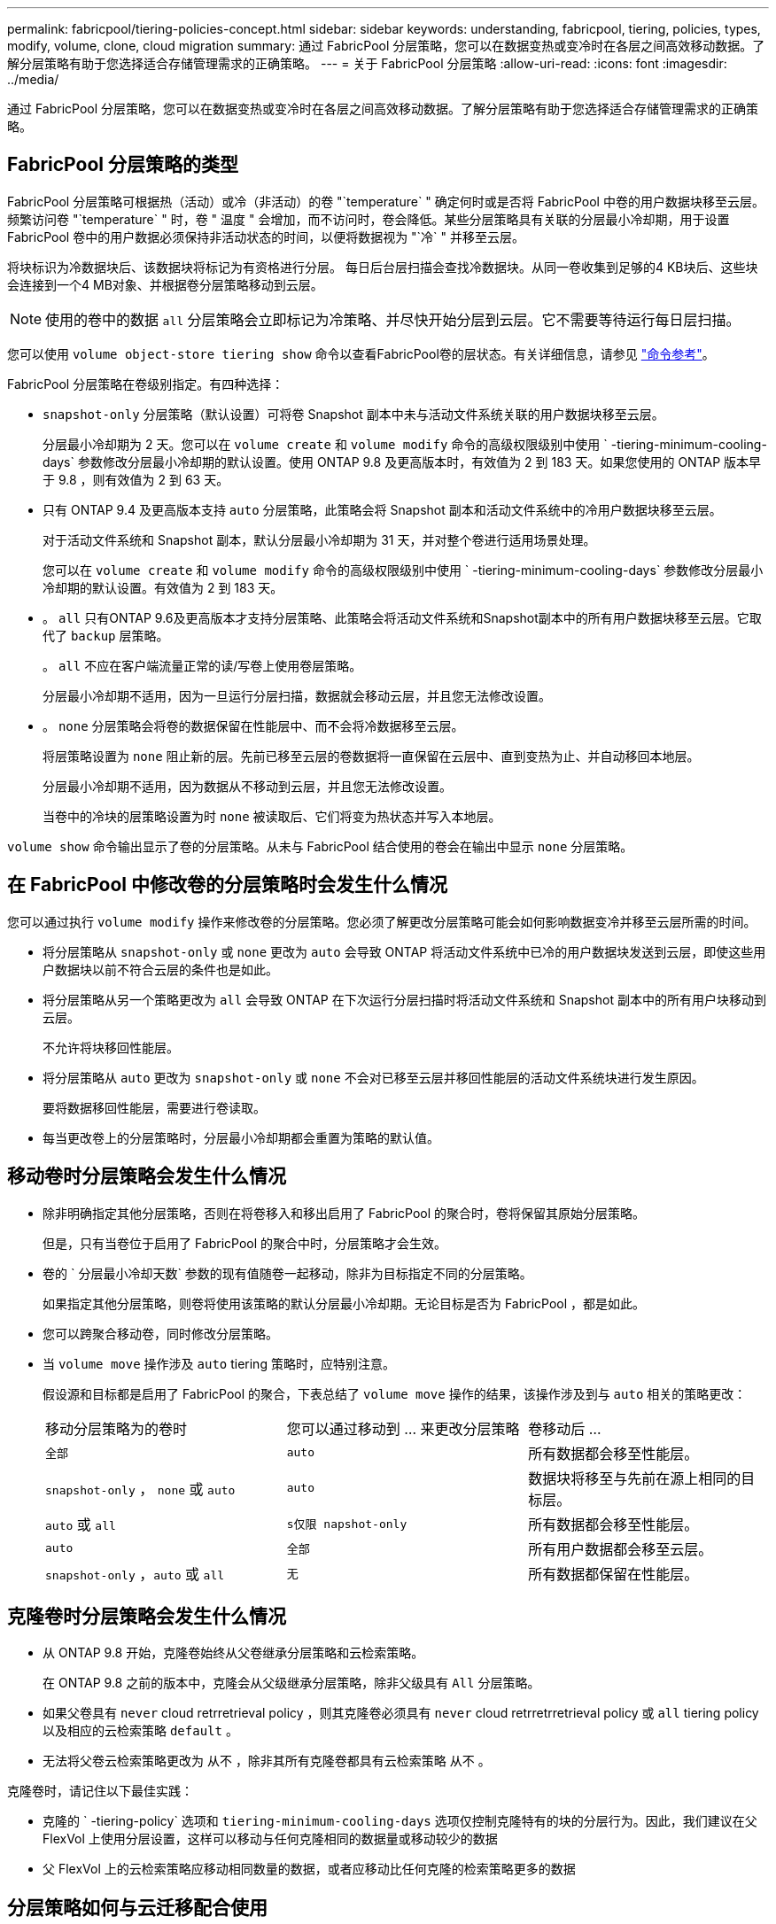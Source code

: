 ---
permalink: fabricpool/tiering-policies-concept.html 
sidebar: sidebar 
keywords: understanding, fabricpool, tiering, policies, types, modify, volume, clone, cloud migration 
summary: 通过 FabricPool 分层策略，您可以在数据变热或变冷时在各层之间高效移动数据。了解分层策略有助于您选择适合存储管理需求的正确策略。 
---
= 关于 FabricPool 分层策略
:allow-uri-read: 
:icons: font
:imagesdir: ../media/


[role="lead"]
通过 FabricPool 分层策略，您可以在数据变热或变冷时在各层之间高效移动数据。了解分层策略有助于您选择适合存储管理需求的正确策略。



== FabricPool 分层策略的类型

FabricPool 分层策略可根据热（活动）或冷（非活动）的卷 "`temperature` " 确定何时或是否将 FabricPool 中卷的用户数据块移至云层。频繁访问卷 "`temperature` " 时，卷 " 温度 " 会增加，而不访问时，卷会降低。某些分层策略具有关联的分层最小冷却期，用于设置 FabricPool 卷中的用户数据必须保持非活动状态的时间，以便将数据视为 "`冷` " 并移至云层。

将块标识为冷数据块后、该数据块将标记为有资格进行分层。  每日后台层扫描会查找冷数据块。从同一卷收集到足够的4 KB块后、这些块会连接到一个4 MB对象、并根据卷分层策略移动到云层。

[NOTE]
====
使用的卷中的数据 `all` 分层策略会立即标记为冷策略、并尽快开始分层到云层。它不需要等待运行每日层扫描。

====
您可以使用 `volume object-store tiering show` 命令以查看FabricPool卷的层状态。有关详细信息，请参见 link:https://docs.netapp.com/us-en/ontap-cli-9131/["命令参考"]。

FabricPool 分层策略在卷级别指定。有四种选择：

* `snapshot-only` 分层策略（默认设置）可将卷 Snapshot 副本中未与活动文件系统关联的用户数据块移至云层。
+
分层最小冷却期为 2 天。您可以在 `volume create` 和 `volume modify` 命令的高级权限级别中使用 ` -tiering-minimum-cooling-days` 参数修改分层最小冷却期的默认设置。使用 ONTAP 9.8 及更高版本时，有效值为 2 到 183 天。如果您使用的 ONTAP 版本早于 9.8 ，则有效值为 2 到 63 天。

* 只有 ONTAP 9.4 及更高版本支持 `auto` 分层策略，此策略会将 Snapshot 副本和活动文件系统中的冷用户数据块移至云层。
+
对于活动文件系统和 Snapshot 副本，默认分层最小冷却期为 31 天，并对整个卷进行适用场景处理。

+
您可以在 `volume create` 和 `volume modify` 命令的高级权限级别中使用 ` -tiering-minimum-cooling-days` 参数修改分层最小冷却期的默认设置。有效值为 2 到 183 天。

* 。 `all` 只有ONTAP 9.6及更高版本才支持分层策略、此策略会将活动文件系统和Snapshot副本中的所有用户数据块移至云层。它取代了 `backup` 层策略。
+
。 `all` 不应在客户端流量正常的读/写卷上使用卷层策略。

+
分层最小冷却期不适用，因为一旦运行分层扫描，数据就会移动云层，并且您无法修改设置。

* 。 `none` 分层策略会将卷的数据保留在性能层中、而不会将冷数据移至云层。
+
将层策略设置为 `none` 阻止新的层。先前已移至云层的卷数据将一直保留在云层中、直到变热为止、并自动移回本地层。

+
分层最小冷却期不适用，因为数据从不移动到云层，并且您无法修改设置。

+
当卷中的冷块的层策略设置为时 `none` 被读取后、它们将变为热状态并写入本地层。



`volume show` 命令输出显示了卷的分层策略。从未与 FabricPool 结合使用的卷会在输出中显示 `none` 分层策略。



== 在 FabricPool 中修改卷的分层策略时会发生什么情况

您可以通过执行 `volume modify` 操作来修改卷的分层策略。您必须了解更改分层策略可能会如何影响数据变冷并移至云层所需的时间。

* 将分层策略从 `snapshot-only` 或 `none` 更改为 `auto` 会导致 ONTAP 将活动文件系统中已冷的用户数据块发送到云层，即使这些用户数据块以前不符合云层的条件也是如此。
* 将分层策略从另一个策略更改为 `all` 会导致 ONTAP 在下次运行分层扫描时将活动文件系统和 Snapshot 副本中的所有用户块移动到云层。
+
不允许将块移回性能层。

* 将分层策略从 `auto` 更改为 `snapshot-only` 或 `none` 不会对已移至云层并移回性能层的活动文件系统块进行发生原因。
+
要将数据移回性能层，需要进行卷读取。

* 每当更改卷上的分层策略时，分层最小冷却期都会重置为策略的默认值。




== 移动卷时分层策略会发生什么情况

* 除非明确指定其他分层策略，否则在将卷移入和移出启用了 FabricPool 的聚合时，卷将保留其原始分层策略。
+
但是，只有当卷位于启用了 FabricPool 的聚合中时，分层策略才会生效。

* 卷的 ` 分层最小冷却天数` 参数的现有值随卷一起移动，除非为目标指定不同的分层策略。
+
如果指定其他分层策略，则卷将使用该策略的默认分层最小冷却期。无论目标是否为 FabricPool ，都是如此。

* 您可以跨聚合移动卷，同时修改分层策略。
* 当 `volume move` 操作涉及 `auto` tiering 策略时，应特别注意。
+
假设源和目标都是启用了 FabricPool 的聚合，下表总结了 `volume move` 操作的结果，该操作涉及到与 `auto` 相关的策略更改：

+
|===


| 移动分层策略为的卷时 | 您可以通过移动到 ... 来更改分层策略 | 卷移动后 ... 


 a| 
`全部`
 a| 
`auto`
 a| 
所有数据都会移至性能层。



 a| 
`snapshot-only` ， `none` 或 `auto`
 a| 
`auto`
 a| 
数据块将移至与先前在源上相同的目标层。



 a| 
`auto` 或 `all`
 a| 
`s仅限 napshot-only`
 a| 
所有数据都会移至性能层。



 a| 
`auto`
 a| 
`全部`
 a| 
所有用户数据都会移至云层。



 a| 
`snapshot-only` ，`auto` 或 `all`
 a| 
`无`
 a| 
所有数据都保留在性能层。

|===




== 克隆卷时分层策略会发生什么情况

* 从 ONTAP 9.8 开始，克隆卷始终从父卷继承分层策略和云检索策略。
+
在 ONTAP 9.8 之前的版本中，克隆会从父级继承分层策略，除非父级具有 `All` 分层策略。

* 如果父卷具有 `never` cloud retrretrieval policy ，则其克隆卷必须具有 `never` cloud retrretrretrieval policy 或 `all` tiering policy 以及相应的云检索策略 `default` 。
* 无法将父卷云检索策略更改为 `从不` ，除非其所有克隆卷都具有云检索策略 `从不` 。


克隆卷时，请记住以下最佳实践：

* 克隆的 ` -tiering-policy` 选项和 `tiering-minimum-cooling-days` 选项仅控制克隆特有的块的分层行为。因此，我们建议在父 FlexVol 上使用分层设置，这样可以移动与任何克隆相同的数据量或移动较少的数据
* 父 FlexVol 上的云检索策略应移动相同数量的数据，或者应移动比任何克隆的检索策略更多的数据




== 分层策略如何与云迁移配合使用

FabricPool 云数据检索由分层策略控制，分层策略可根据读取模式确定从云层到性能层的数据检索。读取模式可以是顺序模式，也可以是随机模式。

下表列出了每个策略的分层策略和云数据检索规则。

|===


| Tiering policy | 检索行为 


 a| 
无
 a| 
顺序和随机读取



 a| 
仅 Snapshot
 a| 
顺序和随机读取



 a| 
自动
 a| 
随机读取



 a| 
全部
 a| 
无数据检索

|===
从 ONTAP 9.8 开始，云迁移控制 `cloud retry-policy` 选项会覆盖由分层策略控制的默认云迁移或检索行为。

下表列出了支持的云检索策略及其检索行为。

|===


| 云检索策略 | 检索行为 


 a| 
default
 a| 
分层策略决定应将哪些数据回拉，因此使用 " `default ，` " `cloud retry-policy` 不会对云数据检索进行任何更改。无论托管聚合类型如何，此策略都是任何卷的默认值。



 a| 
读写
 a| 
所有客户端驱动的数据读取都会从云层提取到性能层。



 a| 
从不
 a| 
客户端驱动的数据不会从云层提取到性能层



 a| 
提升
 a| 
* 对于分层策略 "`none ，` " ，所有云数据都会从云层提取到性能层
* 对于分层策略 " `snapshot-only ，` "AFS 数据将被提取。


|===